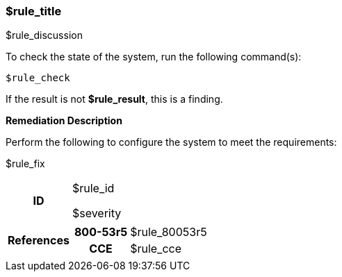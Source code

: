 === $rule_title

$rule_discussion

To check the state of the system, run the following command(s):
[source,bash,options="nowrap"]
----
$rule_check
----

If the result is not *$rule_result*, this is a finding.

====
**Remediation Description**

Perform the following to configure the system to meet the requirements:

$rule_fix
====

[cols="15%h, 85%a"]
|===

|ID
|$rule_id 

$severity

|References
|

[cols="20%h,80%a"]
[frame="none"]
[grid="cols"]
!===

!800-53r5
!$rule_80053r5

ifdef::show_171[]
!800-171r3
!$rule_800171
endif::[]

ifdef::show_STIG[]
!DISA STIG(s)
!$rule_disa_stig
endif::[]

ifdef::show_CIS[]
$rule_cis
endif::[]

ifdef::show_CMMC[]
!CMMC
!$rule_cmmc
endif::[]

ifdef::show_BIO[]
!BIO
!$rule_bio
endif::[]

!CCE
!$rule_cce

ifdef::show_tags[]
!TAGS
!$rule_tags
endif::[]

!===

|
|===
